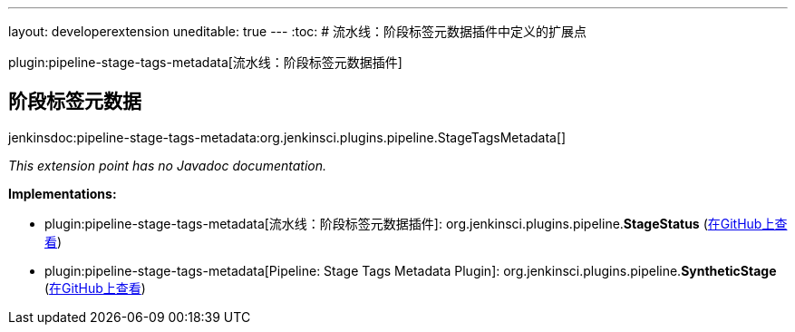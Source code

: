 ---
layout: developerextension
uneditable: true
---
:toc:
# 流水线：阶段标签元数据插件中定义的扩展点

plugin:pipeline-stage-tags-metadata[流水线：阶段标签元数据插件]

## 阶段标签元数据
+jenkinsdoc:pipeline-stage-tags-metadata:org.jenkinsci.plugins.pipeline.StageTagsMetadata[]+

_This extension point has no Javadoc documentation._

**Implementations:**

* plugin:pipeline-stage-tags-metadata[流水线：阶段标签元数据插件]: org.+++<wbr/>+++jenkinsci.+++<wbr/>+++plugins.+++<wbr/>+++pipeline.+++<wbr/>+++**StageStatus** (link:https://github.com/jenkinsci/pipeline-model-definition-plugin/search?q=StageStatus&type=Code[在GitHub上查看])
* plugin:pipeline-stage-tags-metadata[Pipeline: Stage Tags Metadata Plugin]: org.+++<wbr/>+++jenkinsci.+++<wbr/>+++plugins.+++<wbr/>+++pipeline.+++<wbr/>+++**SyntheticStage** (link:https://github.com/jenkinsci/pipeline-model-definition-plugin/search?q=SyntheticStage&type=Code[在GitHub上查看])

